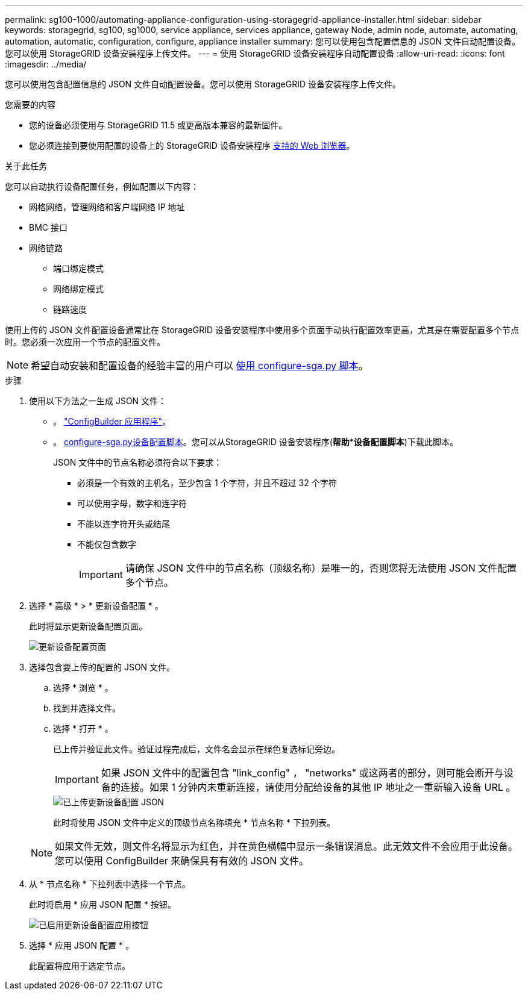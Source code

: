 ---
permalink: sg100-1000/automating-appliance-configuration-using-storagegrid-appliance-installer.html 
sidebar: sidebar 
keywords: storagegrid, sg100, sg1000, service appliance, services appliance, gateway Node, admin node, automate, automating, automation, automatic, configuration, configure, appliance installer 
summary: 您可以使用包含配置信息的 JSON 文件自动配置设备。您可以使用 StorageGRID 设备安装程序上传文件。 
---
= 使用 StorageGRID 设备安装程序自动配置设备
:allow-uri-read: 
:icons: font
:imagesdir: ../media/


[role="lead"]
您可以使用包含配置信息的 JSON 文件自动配置设备。您可以使用 StorageGRID 设备安装程序上传文件。

.您需要的内容
* 您的设备必须使用与 StorageGRID 11.5 或更高版本兼容的最新固件。
* 您必须连接到要使用配置的设备上的 StorageGRID 设备安装程序 xref:../admin/web-browser-requirements.adoc[支持的 Web 浏览器]。


.关于此任务
您可以自动执行设备配置任务，例如配置以下内容：

* 网格网络，管理网络和客户端网络 IP 地址
* BMC 接口
* 网络链路
+
** 端口绑定模式
** 网络绑定模式
** 链路速度




使用上传的 JSON 文件配置设备通常比在 StorageGRID 设备安装程序中使用多个页面手动执行配置效率更高，尤其是在需要配置多个节点时。您必须一次应用一个节点的配置文件。


NOTE: 希望自动安装和配置设备的经验丰富的用户可以 xref:automating-installation-configuration-appliance-nodes-configure-sga-py-script.adoc[使用 configure-sga.py 脚本]。

.步骤
. 使用以下方法之一生成 JSON 文件：
+
** 。 https://configbuilder.netapp.com/["ConfigBuilder 应用程序"^]。
** 。 xref:automating-installation-configuration-appliance-nodes-configure-sga-py-script.adoc[configure-sga.py设备配置脚本]。您可以从StorageGRID 设备安装程序(*帮助***设备配置脚本*)下载此脚本。
+
JSON 文件中的节点名称必须符合以下要求：

+
*** 必须是一个有效的主机名，至少包含 1 个字符，并且不超过 32 个字符
*** 可以使用字母，数字和连字符
*** 不能以连字符开头或结尾
*** 不能仅包含数字
+

IMPORTANT: 请确保 JSON 文件中的节点名称（顶级名称）是唯一的，否则您将无法使用 JSON 文件配置多个节点。





. 选择 * 高级 * > * 更新设备配置 * 。
+
此时将显示更新设备配置页面。

+
image::../media/update_appliance_configuration.png[更新设备配置页面]

. 选择包含要上传的配置的 JSON 文件。
+
.. 选择 * 浏览 * 。
.. 找到并选择文件。
.. 选择 * 打开 * 。
+
已上传并验证此文件。验证过程完成后，文件名会显示在绿色复选标记旁边。

+

IMPORTANT: 如果 JSON 文件中的配置包含 "link_config" ， "networks" 或这两者的部分，则可能会断开与设备的连接。如果 1 分钟内未重新连接，请使用分配给设备的其他 IP 地址之一重新输入设备 URL 。

+
image::../media/update_appliance_configuration_valid_json.png[已上传更新设备配置 JSON]

+
此时将使用 JSON 文件中定义的顶级节点名称填充 * 节点名称 * 下拉列表。

+

NOTE: 如果文件无效，则文件名将显示为红色，并在黄色横幅中显示一条错误消息。此无效文件不会应用于此设备。您可以使用 ConfigBuilder 来确保具有有效的 JSON 文件。



. 从 * 节点名称 * 下拉列表中选择一个节点。
+
此时将启用 * 应用 JSON 配置 * 按钮。

+
image::../media/update_appliance_configuration_apply_button_enabled.png[已启用更新设备配置应用按钮]

. 选择 * 应用 JSON 配置 * 。
+
此配置将应用于选定节点。


